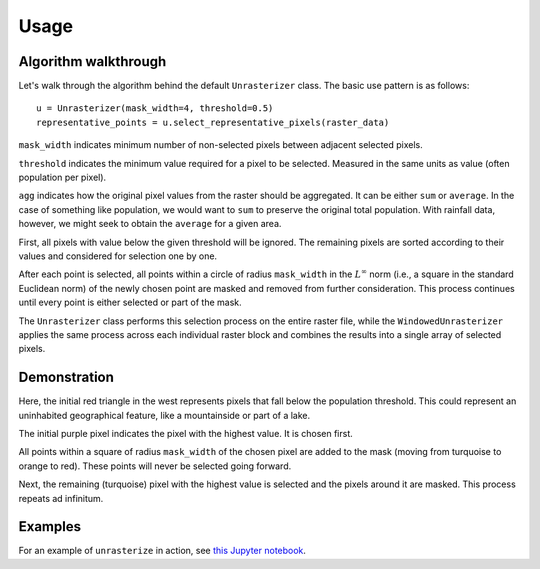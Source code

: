 Usage
=====

Algorithm walkthrough
---------------------

Let's walk through the algorithm behind the default ``Unrasterizer`` class. The basic use pattern is as follows: ::

    u = Unrasterizer(mask_width=4, threshold=0.5)
    representative_points = u.select_representative_pixels(raster_data)

``mask_width`` indicates minimum number of non-selected pixels between adjacent selected pixels.

``threshold`` indicates the minimum value required for a pixel to be selected. Measured in the same units as value (often population per pixel).

``agg`` indicates how the original pixel values from the raster should be aggregated. It can be either ``sum`` or ``average``. In the case of something like population, we would want to ``sum`` to preserve the original total population. With rainfall data, however, we might seek to obtain the ``average`` for a given area.

First, all pixels with value below the given threshold will be ignored. The remaining pixels are sorted according to their values and considered for selection one by one.

After each point is selected, all points within a circle of radius ``mask_width`` in the :math:`L^\infty` norm (i.e., a square in the standard Euclidean norm) of the newly chosen point are masked and removed from further consideration. This process continues until every point is either selected or part of the mask.

The ``Unrasterizer`` class performs this selection process on the entire raster file, while the ``WindowedUnrasterizer`` applies the same process across each individual raster block and combines the results into a single array of selected pixels.

Demonstration
-------------

..  image:: https://github.com/tetraptych/unrasterize/blob/master/docs/img/unrasterizer.gif?raw=true

Here, the initial red triangle in the west represents pixels that fall below the population threshold. This could represent an uninhabited geographical feature, like a mountainside or part of a lake.

The initial purple pixel indicates the pixel with the highest value. It is chosen first.

All points within a square of radius ``mask_width`` of the chosen pixel are added to the mask (moving from turquoise to orange to red). These points will never be selected going forward.

Next, the remaining (turquoise) pixel with the highest value is selected and the pixels around it are masked. This process repeats ad infinitum.

Examples
--------
For an example of ``unrasterize`` in action, see `this Jupyter notebook <https://github.com/tetraptych/unrasterize/blob/master/examples/basic_unrasterizer_usage.ipynb>`_.
